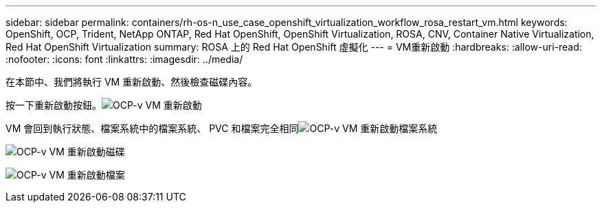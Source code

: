 ---
sidebar: sidebar 
permalink: containers/rh-os-n_use_case_openshift_virtualization_workflow_rosa_restart_vm.html 
keywords: OpenShift, OCP, Trident, NetApp ONTAP, Red Hat OpenShift, OpenShift Virtualization, ROSA, CNV, Container Native Virtualization, Red Hat OpenShift Virtualization 
summary: ROSA 上的 Red Hat OpenShift 虛擬化 
---
= VM重新啟動
:hardbreaks:
:allow-uri-read: 
:nofooter: 
:icons: font
:linkattrs: 
:imagesdir: ../media/


[role="lead"]
在本節中、我們將執行 VM 重新啟動、然後檢查磁碟內容。

按一下重新啟動按鈕。image:redhat_openshift_ocpv_rosa_image20.png["OCP-v VM 重新啟動"]

VM 會回到執行狀態、檔案系統中的檔案系統、 PVC 和檔案完全相同image:redhat_openshift_ocpv_rosa_image21.png["OCP-v VM 重新啟動檔案系統"]

image:redhat_openshift_ocpv_rosa_image22.png["OCP-v VM 重新啟動磁碟"]

image:redhat_openshift_ocpv_rosa_image23.png["OCP-v VM 重新啟動檔案"]
